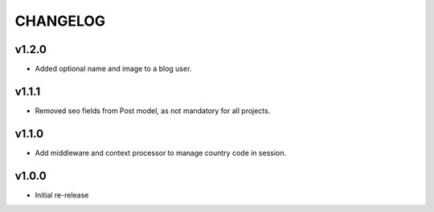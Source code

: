 =========
CHANGELOG
=========

v1.2.0
======

* Added optional name and image to a blog user.

v1.1.1
======

* Removed seo fields from Post model, as not mandatory for all projects.

v1.1.0
======

* Add middleware and context processor to manage country code in session.

v1.0.0
======

* Initial re-release
